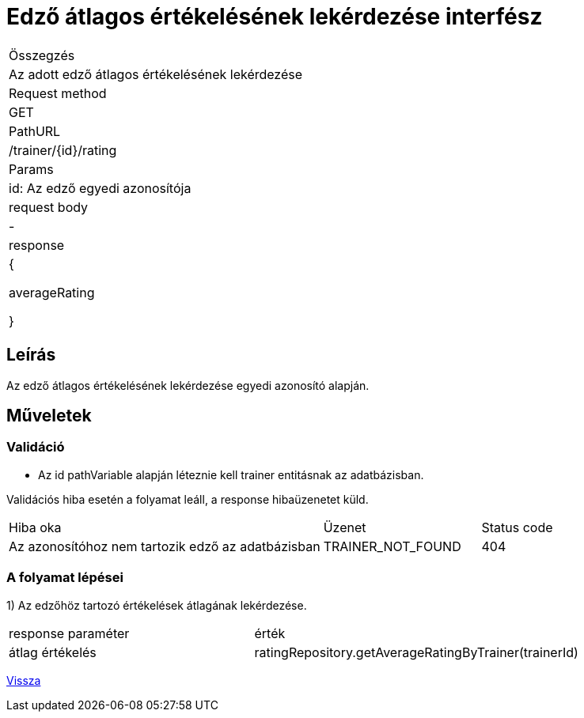 = Edző átlagos értékelésének lekérdezése interfész

[col="1h,3"]
|===

| Összegzés
| Az adott edző átlagos értékelésének lekérdezése

| Request method
| GET

| PathURL
| /trainer/{id}/rating

| Params
| id: Az edző egyedi azonosítója

| request body
| -

| response
| {

    averageRating

  }

|===

== Leírás
Az edző átlagos értékelésének lekérdezése egyedi azonosító alapján.

== Műveletek

=== Validáció
- Az id pathVariable alapján léteznie kell trainer entitásnak az adatbázisban.

Validációs hiba esetén a folyamat leáll, a response hibaüzenetet küld.

[cols="4,2,1"]
|===

|Hiba oka |Üzenet |Status code

|Az azonosítóhoz nem tartozik edző az adatbázisban
|TRAINER_NOT_FOUND
|404

|===

=== A folyamat lépései

1) Az edzőhöz tartozó értékelések átlagának lekérdezése.

[cols="3,4"]
|===

| response paraméter |érték

|átlag értékelés
|ratingRepository.getAverageRatingByTrainer(trainerId)

|===

link:../technical-models/manage-trainers-technical-model.adoc[Vissza]
